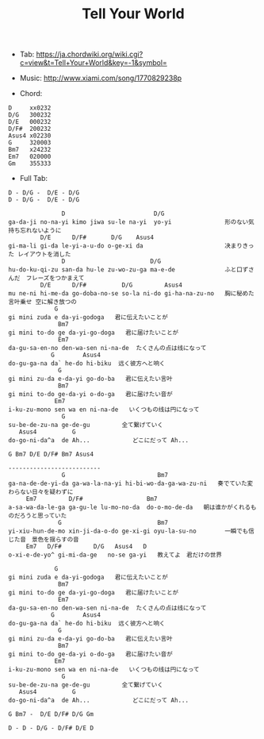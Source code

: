 #+Title: Tell Your World
#+HTML_HEAD: <link rel="stylesheet" type="text/css" href="/home/avaloncs/emacs-org.css" />

- Tab: [[https://ja.chordwiki.org/wiki.cgi?c=view&t=Tell+Your+World&key=-1&symbol=]]
- Music: http://www.xiami.com/song/1770829238p

- Chord:
#+BEGIN_SRC 
D     xx0232
D/G   300232
D/E   000232
D/F#  200232
Asus4 x02230
G     320003
Bm7   x24232
Em7   020000
Gm    355333
#+END_SRC

- Full Tab:
#+BEGIN_SRC
D - D/G -  D/E - D/G
D - D/G -  D/E - D/G

               D                         D/G
ga-da-ji no-na-yi kimo jiwa su-le na-yi  yo-yi               形のない気持ち忘れないように
         D/E      D/F#       D/G    Asus4
gi-ma-li gi-da le-yi-a-u-do o-ge-xi da                       决まりきった レイアウトを消した
               D                        D/G
hu-do-ku-qi-zu san-da hu-le zu-wo-zu-ga ma-e-de              ふと口ずさんだ　フレーズをつかまえて
         D/E      D/F#          D/G         Asus4
mu ne-ni hi-me-da go-doba-no-se so-la ni-do gi-ha-na-zu-no   胸に秘めた言叶乗せ 空に解き放つの
             G
gi mini zuda e da-yi-godoga   君に伝えたいことが
              Bm7
gi mini to-do ge da-yi-go-doga   君に届けたいことが
              Em7
da-gu-sa-en-no den-wa-sen ni-na-de  たくさんの点は线になって
            G        Asus4
do-gu-ga-na da` he-do hi-biku  远く彼方へと响く
              G
gi mini zu-da e-da-yi go-do-ba   君に伝えたい言叶
              Bm7
gi mini to-do ge-da-yi o-do-ga   君に届けたい音が
             Em7   
i-ku-zu-mono sen wa en ni-na-de   いくつもの线は円になって
               G
su-be-de-zu-na ge-de-gu         全て繋げていく
   Asus4          G
do-go-ni-da^a  de Ah...            どこにだって Ah...

G Bm7 D/E D/F# Bm7 Asus4

--------------------------
               G                          Bm7
ga-na-de-de-yi-da ga-wa-la-na-yi hi-bi-wo-da-ga-wa-zu-ni   奏でていた変わらない日々を疑わずに
     Em7         D/F#                  Bm7
a-sa-wa-da-le-ga ga-gu-le lu-mo-no-da  do-o-mo-de-da   朝は谁かがくれるものだろうと思っていた
              G                           Bm7
yi-xiu-hun-de-mo xin-ji-da-o-do ge-xi-gi oyu-la-su-no        一瞬でも信じた音　景色を揺らすの音
     Em7   D/F#         D/G   Asus4   D  
o-xi-e-de-yo^ gi-mi-da-ge   no-se ga-yi   教えてよ　君だけの世界

             G
gi mini zuda e da-yi-godoga   君に伝えたいことが
              Bm7
gi mini to-do ge da-yi-go-doga   君に届けたいことが
              Em7
da-gu-sa-en-no den-wa-sen ni-na-de  たくさんの点は线になって
            G        Asus4
do-gu-ga-na da` he-do hi-biku  远く彼方へと响く
              G
gi mini zu-da e-da-yi go-do-ba   君に伝えたい言叶
              Bm7
gi mini to-do ge-da-yi o-do-ga   君に届けたい音が
             Em7   
i-ku-zu-mono sen wa en ni-na-de   いくつもの线は円になって
               G
su-be-de-zu-na ge-de-gu         全て繋げていく
   Asus4          G
do-go-ni-da^a  de Ah...            どこにだって Ah...

G Bm7 -  D/E D/F# D/G Gm

D - D - D/G - D/F# D/E D
#+END_SRC
